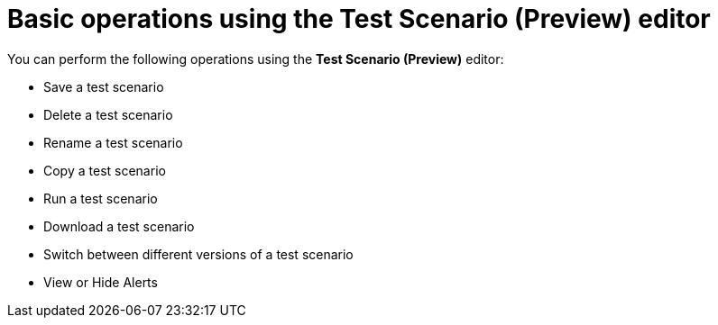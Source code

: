 [id='preview-editor-basic-operations-con']
= Basic operations using the Test Scenario (Preview) editor

You can perform the following operations using the *Test Scenario (Preview)* editor:

* Save a test scenario
* Delete a test scenario
* Rename a test scenario
* Copy a test scenario
* Run a test scenario
* Download a test scenario
* Switch between different versions of a test scenario
* View or Hide Alerts

